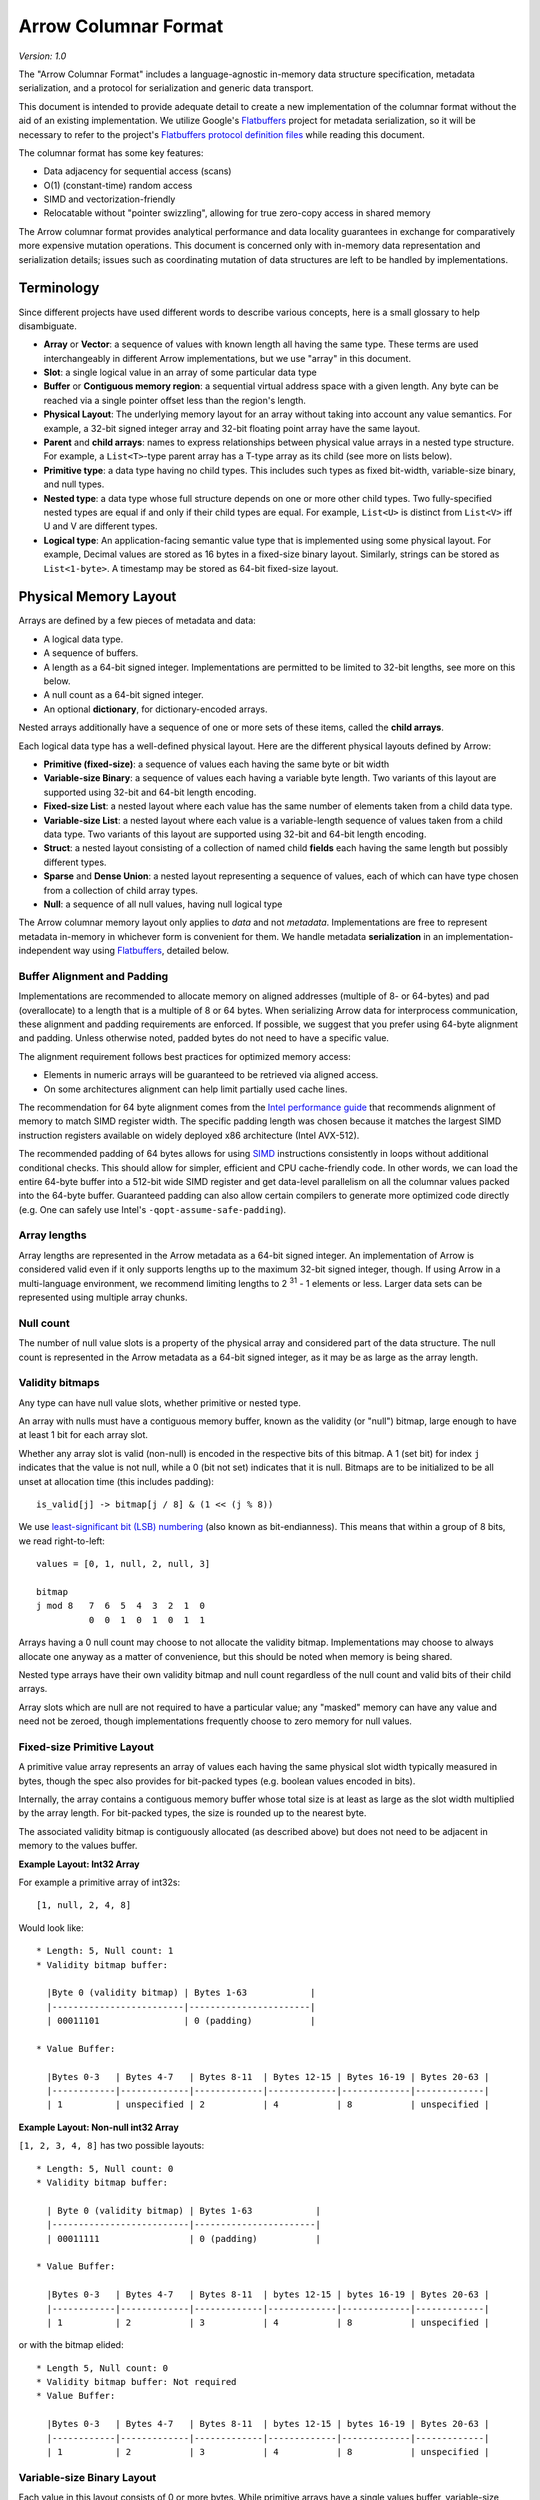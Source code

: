 .. Licensed to the Apache Software Foundation (ASF) under one
.. or more contributor license agreements.  See the NOTICE file
.. distributed with this work for additional information
.. regarding copyright ownership.  The ASF licenses this file
.. to you under the Apache License, Version 2.0 (the
.. "License"); you may not use this file except in compliance
.. with the License.  You may obtain a copy of the License at

..   http://www.apache.org/licenses/LICENSE-2.0

.. Unless required by applicable law or agreed to in writing,
.. software distributed under the License is distributed on an
.. "AS IS" BASIS, WITHOUT WARRANTIES OR CONDITIONS OF ANY
.. KIND, either express or implied.  See the License for the
.. specific language governing permissions and limitations
.. under the License.

.. _format_columnar:

*********************
Arrow Columnar Format
*********************

*Version: 1.0*

The "Arrow Columnar Format" includes a language-agnostic in-memory
data structure specification, metadata serialization, and a protocol
for serialization and generic data transport.

This document is intended to provide adequate detail to create a new
implementation of the columnar format without the aid of an existing
implementation. We utilize Google's `Flatbuffers`_ project for
metadata serialization, so it will be necessary to refer to the
project's `Flatbuffers protocol definition files`_
while reading this document.

The columnar format has some key features:

* Data adjacency for sequential access (scans)
* O(1) (constant-time) random access
* SIMD and vectorization-friendly
* Relocatable without "pointer swizzling", allowing for true zero-copy
  access in shared memory

The Arrow columnar format provides analytical performance and data
locality guarantees in exchange for comparatively more expensive
mutation operations. This document is concerned only with in-memory
data representation and serialization details; issues such as
coordinating mutation of data structures are left to be handled by
implementations.

Terminology
===========

Since different projects have used different words to describe various
concepts, here is a small glossary to help disambiguate.

* **Array** or **Vector**: a sequence of values with known length all
  having the same type. These terms are used interchangeably in
  different Arrow implementations, but we use "array" in this
  document.
* **Slot**: a single logical value in an array of some particular data type
* **Buffer** or **Contiguous memory region**: a sequential virtual
  address space with a given length. Any byte can be reached via a
  single pointer offset less than the region's length.
* **Physical Layout**: The underlying memory layout for an array
  without taking into account any value semantics. For example, a
  32-bit signed integer array and 32-bit floating point array have the
  same layout.
* **Parent** and **child arrays**: names to express relationships
  between physical value arrays in a nested type structure. For
  example, a ``List<T>``-type parent array has a T-type array as its
  child (see more on lists below).
* **Primitive type**: a data type having no child types. This includes
  such types as fixed bit-width, variable-size binary, and null types.
* **Nested type**: a data type whose full structure depends on one or
  more other child types. Two fully-specified nested types are equal
  if and only if their child types are equal. For example, ``List<U>``
  is distinct from ``List<V>`` iff U and V are different types.
* **Logical type**: An application-facing semantic value type that is
  implemented using some physical layout. For example, Decimal
  values are stored as 16 bytes in a fixed-size binary
  layout. Similarly, strings can be stored as ``List<1-byte>``. A
  timestamp may be stored as 64-bit fixed-size layout.

Physical Memory Layout
======================

Arrays are defined by a few pieces of metadata and data:

* A logical data type.
* A sequence of buffers.
* A length as a 64-bit signed integer. Implementations are permitted
  to be limited to 32-bit lengths, see more on this below.
* A null count as a 64-bit signed integer.
* An optional **dictionary**, for dictionary-encoded arrays.

Nested arrays additionally have a sequence of one or more sets of
these items, called the **child arrays**.

Each logical data type has a well-defined physical layout. Here are
the different physical layouts defined by Arrow:

* **Primitive (fixed-size)**: a sequence of values each having the
  same byte or bit width
* **Variable-size Binary**: a sequence of values each having a variable
  byte length. Two variants of this layout are supported using 32-bit
  and 64-bit length encoding.
* **Fixed-size List**: a nested layout where each value has the same
  number of elements taken from a child data type.
* **Variable-size List**: a nested layout where each value is a
  variable-length sequence of values taken from a child data type. Two
  variants of this layout are supported using 32-bit and 64-bit length
  encoding.
* **Struct**: a nested layout consisting of a collection of named
  child **fields** each having the same length but possibly different
  types.
* **Sparse** and **Dense Union**: a nested layout representing a
  sequence of values, each of which can have type chosen from a
  collection of child array types.
* **Null**: a sequence of all null values, having null logical type

The Arrow columnar memory layout only applies to *data* and not
*metadata*. Implementations are free to represent metadata in-memory
in whichever form is convenient for them. We handle metadata
**serialization** in an implementation-independent way using
`Flatbuffers`_, detailed below.

Buffer Alignment and Padding
----------------------------

Implementations are recommended to allocate memory on aligned
addresses (multiple of 8- or 64-bytes) and pad (overallocate) to a
length that is a multiple of 8 or 64 bytes. When serializing Arrow
data for interprocess communication, these alignment and padding
requirements are enforced. If possible, we suggest that you prefer
using 64-byte alignment and padding. Unless otherwise noted, padded
bytes do not need to have a specific value.

The alignment requirement follows best practices for optimized memory
access:

* Elements in numeric arrays will be guaranteed to be retrieved via aligned access.
* On some architectures alignment can help limit partially used cache lines.

The recommendation for 64 byte alignment comes from the `Intel
performance guide`_ that recommends alignment of memory to match SIMD
register width.  The specific padding length was chosen because it
matches the largest SIMD instruction registers available on widely
deployed x86 architecture (Intel AVX-512).

The recommended padding of 64 bytes allows for using `SIMD`_
instructions consistently in loops without additional conditional
checks.  This should allow for simpler, efficient and CPU
cache-friendly code.  In other words, we can load the entire 64-byte
buffer into a 512-bit wide SIMD register and get data-level
parallelism on all the columnar values packed into the 64-byte
buffer. Guaranteed padding can also allow certain compilers to
generate more optimized code directly (e.g. One can safely use Intel's
``-qopt-assume-safe-padding``).

Array lengths
-------------

Array lengths are represented in the Arrow metadata as a 64-bit signed
integer. An implementation of Arrow is considered valid even if it only
supports lengths up to the maximum 32-bit signed integer, though. If using
Arrow in a multi-language environment, we recommend limiting lengths to
2 :sup:`31` - 1 elements or less. Larger data sets can be represented using
multiple array chunks.

Null count
----------

The number of null value slots is a property of the physical array and
considered part of the data structure. The null count is represented
in the Arrow metadata as a 64-bit signed integer, as it may be as
large as the array length.

Validity bitmaps
----------------

Any type can have null value slots, whether primitive or nested type.

An array with nulls must have a contiguous memory buffer, known as the
validity (or "null") bitmap, large enough to have at least 1 bit for
each array slot.

Whether any array slot is valid (non-null) is encoded in the respective bits of
this bitmap. A 1 (set bit) for index ``j`` indicates that the value is not null,
while a 0 (bit not set) indicates that it is null. Bitmaps are to be
initialized to be all unset at allocation time (this includes padding): ::

    is_valid[j] -> bitmap[j / 8] & (1 << (j % 8))

We use `least-significant bit (LSB) numbering`_ (also known as
bit-endianness). This means that within a group of 8 bits, we read
right-to-left: ::

    values = [0, 1, null, 2, null, 3]

    bitmap
    j mod 8   7  6  5  4  3  2  1  0
              0  0  1  0  1  0  1  1

Arrays having a 0 null count may choose to not allocate the validity
bitmap. Implementations may choose to always allocate one anyway as a
matter of convenience, but this should be noted when memory is being
shared.

Nested type arrays have their own validity bitmap and null count
regardless of the null count and valid bits of their child arrays.

Array slots which are null are not required to have a particular
value; any "masked" memory can have any value and need not be zeroed,
though implementations frequently choose to zero memory for null
values.

Fixed-size Primitive Layout
---------------------------

A primitive value array represents an array of values each having the
same physical slot width typically measured in bytes, though the spec
also provides for bit-packed types (e.g. boolean values encoded in
bits).

Internally, the array contains a contiguous memory buffer whose total
size is at least as large as the slot width multiplied by the array
length. For bit-packed types, the size is rounded up to the nearest
byte.

The associated validity bitmap is contiguously allocated (as described
above) but does not need to be adjacent in memory to the values
buffer.

**Example Layout: Int32 Array**

For example a primitive array of int32s: ::

    [1, null, 2, 4, 8]

Would look like: ::

    * Length: 5, Null count: 1
    * Validity bitmap buffer:

      |Byte 0 (validity bitmap) | Bytes 1-63            |
      |-------------------------|-----------------------|
      | 00011101                | 0 (padding)           |

    * Value Buffer:

      |Bytes 0-3   | Bytes 4-7   | Bytes 8-11  | Bytes 12-15 | Bytes 16-19 | Bytes 20-63 |
      |------------|-------------|-------------|-------------|-------------|-------------|
      | 1          | unspecified | 2           | 4           | 8           | unspecified |

**Example Layout: Non-null int32 Array**

``[1, 2, 3, 4, 8]`` has two possible layouts: ::

    * Length: 5, Null count: 0
    * Validity bitmap buffer:

      | Byte 0 (validity bitmap) | Bytes 1-63            |
      |--------------------------|-----------------------|
      | 00011111                 | 0 (padding)           |

    * Value Buffer:

      |Bytes 0-3   | Bytes 4-7   | Bytes 8-11  | bytes 12-15 | bytes 16-19 | Bytes 20-63 |
      |------------|-------------|-------------|-------------|-------------|-------------|
      | 1          | 2           | 3           | 4           | 8           | unspecified |

or with the bitmap elided: ::

    * Length 5, Null count: 0
    * Validity bitmap buffer: Not required
    * Value Buffer:

      |Bytes 0-3   | Bytes 4-7   | Bytes 8-11  | bytes 12-15 | bytes 16-19 | Bytes 20-63 |
      |------------|-------------|-------------|-------------|-------------|-------------|
      | 1          | 2           | 3           | 4           | 8           | unspecified |

Variable-size Binary Layout
---------------------------

Each value in this layout consists of 0 or more bytes. While primitive
arrays have a single values buffer, variable-size binary have an
**offsets** buffer and **data** buffer.

The offsets buffer contains `length + 1` signed integers (either
32-bit or 64-bit, depending on the logical type), which encode the
start position of each slot in the data buffer. The length of the
value in each slot is computed using the difference between the offset
at that slot's index and the subsequent offset. For example, the
position and length of slot j is computed as:

::

    slot_position = offsets[j]
    slot_length = offsets[j + 1] - offsets[j]  // (for 0 <= j < length)

It should be noted that a null value may have a positive slot length.
That is, a null value may occupy a **non-empty** memory space in the data
buffer. When this is true, the content of the corresponding memory space
is undefined.

Generally the first value in the offsets array is 0, and the last slot
is the length of the values array. When serializing this layout, we
recommend normalizing the offsets to start at 0.

Variable-size List Layout
-------------------------

List is a nested type which is semantically similar to variable-size
binary. It is defined by two buffers, a validity bitmap and an offsets
buffer, and a child array. The offsets are the same as in the
variable-size binary case, and both 32-bit and 64-bit signed integer
offsets are supported options for the offsets. Rather than referencing
an additional data buffer, instead these offsets reference the child
array.

Similar to the layout of variable-size binary, a null value may
correspond to a **non-empty** segment in the child array. When this is
true, the content of the corresponding segment can be arbitrary.

A list type is specified like ``List<T>``, where ``T`` is any type
(primitive or nested). In these examples we use 32-bit offsets where
the 64-bit offset version would be denoted by ``LargeList<T>``.

**Example Layout: ``List<Int8>`` Array**

We illustrate an example of ``List<Int8>`` with length 4 having values::

    [[12, -7, 25], null, [0, -127, 127, 50], []]

will have the following representation: ::

    * Length: 4, Null count: 1
    * Validity bitmap buffer:

      | Byte 0 (validity bitmap) | Bytes 1-63            |
      |--------------------------|-----------------------|
      | 00001101                 | 0 (padding)           |

    * Offsets buffer (int32)

      | Bytes 0-3  | Bytes 4-7   | Bytes 8-11  | Bytes 12-15 | Bytes 16-19 | Bytes 20-63 |
      |------------|-------------|-------------|-------------|-------------|-------------|
      | 0          | 3           | 3           | 7           | 7           | unspecified |

    * Values array (Int8array):
      * Length: 7,  Null count: 0
      * Validity bitmap buffer: Not required
      * Values buffer (int8)

        | Bytes 0-6                    | Bytes 7-63  |
        |------------------------------|-------------|
        | 12, -7, 25, 0, -127, 127, 50 | unspecified |

**Example Layout: ``List<List<Int8>>``**

``[[[1, 2], [3, 4]], [[5, 6, 7], null, [8]], [[9, 10]]]``

will be represented as follows: ::

    * Length 3
    * Nulls count: 0
    * Validity bitmap buffer: Not required
    * Offsets buffer (int32)

      | Bytes 0-3  | Bytes 4-7  | Bytes 8-11 | Bytes 12-15 | Bytes 16-63 |
      |------------|------------|------------|-------------|-------------|
      | 0          |  2         |  5         |  6          | unspecified |

    * Values array (`List<Int8>`)
      * Length: 6, Null count: 1
      * Validity bitmap buffer:

        | Byte 0 (validity bitmap) | Bytes 1-63  |
        |--------------------------|-------------|
        | 00110111                 | 0 (padding) |

      * Offsets buffer (int32)

        | Bytes 0-27           | Bytes 28-63 |
        |----------------------|-------------|
        | 0, 2, 4, 7, 7, 8, 10 | unspecified |

      * Values array (Int8):
        * Length: 10, Null count: 0
        * Validity bitmap buffer: Not required

          | Bytes 0-9                     | Bytes 10-63 |
          |-------------------------------|-------------|
          | 1, 2, 3, 4, 5, 6, 7, 8, 9, 10 | unspecified |

Fixed-Size List Layout
----------------------

Fixed-Size List is a nested type in which each array slot contains a
fixed-size sequence of values all having the same type.

A fixed size list type is specified like ``FixedSizeList<T>[N]``,
where ``T`` is any type (primitive or nested) and ``N`` is a 32-bit
signed integer representing the length of the lists.

A fixed size list array is represented by a values array, which is a
child array of type T. T may also be a nested type. The value in slot
``j`` of a fixed size list array is stored in an ``N``-long slice of
the values array, starting at an offset of ``j * N``.

**Example Layout: ``FixedSizeList<byte>[4]`` Array**

Here we illustrate ``FixedSizeList<byte>[4]``.

For an array of length 4 with respective values: ::

    [[192, 168, 0, 12], null, [192, 168, 0, 25], [192, 168, 0, 1]]

will have the following representation: ::

    * Length: 4, Null count: 1
    * Validity bitmap buffer:

      | Byte 0 (validity bitmap) | Bytes 1-63            |
      |--------------------------|-----------------------|
      | 00001101                 | 0 (padding)           |

    * Values array (byte array):
      * Length: 16,  Null count: 0
      * validity bitmap buffer: Not required

        | Bytes 0-3       | Bytes 4-7   | Bytes 8-15                      |
        |-----------------|-------------|---------------------------------|
        | 192, 168, 0, 12 | unspecified | 192, 168, 0, 25, 192, 168, 0, 1 |


Struct Layout
-------------

A struct is a nested type parameterized by an ordered sequence of
types (which can all be distinct), called its fields. Each field must
have a UTF8-encoded name, and these field names are part of the type
metadata.

A struct array does not have any additional allocated physical storage
for its values.  A struct array must still have an allocated validity
bitmap, if it has one or more null values.

Physically, a struct array has one child array for each field. The
child arrays are independent and need not be adjacent to each other in
memory.

For example, the struct (field names shown here as strings for illustration
purposes)::

    Struct <
      name: VarBinary
      age: Int32
    >

has two child arrays, one ``VarBinary`` array (using variable-size binary
layout) and one 4-byte primitive value array having ``Int32`` logical
type.

**Example Layout: ``Struct<VarBinary, Int32>``**

The layout for ``[{'joe', 1}, {null, 2}, null, {'mark', 4}]`` would be: ::

    * Length: 4, Null count: 1
    * Validity bitmap buffer:

      |Byte 0 (validity bitmap) | Bytes 1-63            |
      |-------------------------|-----------------------|
      | 00001011                | 0 (padding)           |

    * Children arrays:
      * field-0 array (`VarBinary`):
        * Length: 4, Null count: 2
        * Validity bitmap buffer:

          | Byte 0 (validity bitmap) | Bytes 1-63            |
          |--------------------------|-----------------------|
          | 00001001                 | 0 (padding)           |

        * Offsets buffer:

          | Bytes 0-19     |
          |----------------|
          | 0, 3, 3, 3, 7  |

         * Values array:
            * Length: 7, Null count: 0
            * Validity bitmap buffer: Not required

            * Value buffer:

              | Bytes 0-6      |
              |----------------|
              | joemark        |

      * field-1 array (int32 array):
        * Length: 4, Null count: 1
        * Validity bitmap buffer:

          | Byte 0 (validity bitmap) | Bytes 1-63            |
          |--------------------------|-----------------------|
          | 00001011                 | 0 (padding)           |

        * Value Buffer:

          |Bytes 0-3   | Bytes 4-7   | Bytes 8-11  | Bytes 12-15 | Bytes 16-63 |
          |------------|-------------|-------------|-------------|-------------|
          | 1          | 2           | unspecified | 4           | unspecified |

While a struct does not have physical storage for each of its semantic
slots (i.e. each scalar C-like struct), an entire struct slot can be
set to null via the validity bitmap. Any of the child field arrays can
have null values according to their respective independent validity
bitmaps. This implies that for a particular struct slot the validity
bitmap for the struct array might indicate a null slot when one or
more of its child arrays has a non-null value in their corresponding
slot.  When reading the struct array the parent validity bitmap takes
priority.  This is illustrated in the example above, the child arrays
have valid entries for the null struct but are 'hidden' from the
consumer by the parent array's validity bitmap.  However, when treated
independently corresponding values of the children array will be
non-null.

Union Layout
------------

A union is defined by an ordered sequence of types; each slot in the
union can have a value chosen from these types. The types are named
like a struct's fields, and the names are part of the type metadata.

We define two distinct union types, "dense" and "sparse", that are
optimized for different use cases.

Dense Union
~~~~~~~~~~~

Dense union represents a mixed-type array with 5 bytes of overhead for
each value. Its physical layout is as follows:

* One child array for each type
* Types buffer: A buffer of 8-bit signed integers. Each type in the
  union has a corresponding type id whose values are found in this
  buffer. A union with more than 127 possible types can be modeled as
  a union of unions.
* Offsets buffer: A buffer of signed int32 values indicating the
  relative offset into the respective child array for the type in a
  given slot. The respective offsets for each child value array must
  be in order / increasing.

Critically, the dense union allows for minimal overhead in the ubiquitous
union-of-structs with non-overlapping-fields use case (``Union<s1: Struct1, s2:
Struct2, s3: Struct3, ...>``)

**Example Layout: Dense union**

An example layout for logical union of: ``Union<f: float, i: int32>``
having the values: ``[{f=1.2}, null, {f=3.4}, {i=5}]``

::

    * Length: 4, Null count: 1
    * Validity bitmap buffer:
      |Byte 0 (validity bitmap) | Bytes 1-63            |
      |-------------------------|-----------------------|
      |00001101                 | 0 (padding)           |

    * Types buffer:

      |Byte 0   | Byte 1      | Byte 2   | Byte 3   | Bytes 4-63  |
      |---------|-------------|----------|----------|-------------|
      | 0       | unspecified | 0        | 1        | unspecified |

    * Offset buffer:

      |Bytes 0-3 | Bytes 4-7   | Bytes 8-11 | Bytes 12-15 | Bytes 16-63 |
      |----------|-------------|------------|-------------|-------------|
      | 0        | unspecified | 1          | 0           | unspecified |

    * Children arrays:
      * Field-0 array (f: float):
        * Length: 2, nulls: 0
        * Validity bitmap buffer: Not required

        * Value Buffer:

          | Bytes 0-7 | Bytes 8-63  |
          |-----------|-------------|
          | 1.2, 3.4  | unspecified |


      * Field-1 array (i: int32):
        * Length: 1, nulls: 0
        * Validity bitmap buffer: Not required

        * Value Buffer:

          | Bytes 0-3 | Bytes 4-63  |
          |-----------|-------------|
          | 5         | unspecified |

Sparse Union
~~~~~~~~~~~~

A sparse union has the same structure as a dense union, with the omission of
the offsets array. In this case, the child arrays are each equal in length to
the length of the union.

While a sparse union may use significantly more space compared with a
dense union, it has some advantages that may be desirable in certain
use cases:

* A sparse union is more amenable to vectorized expression evaluation in some use cases.
* Equal-length arrays can be interpreted as a union by only defining the types array.

**Example layout: ``SparseUnion<u0: Int32, u1: Float, u2: VarBinary>``**

For the union array: ::

    [{u0=5}, {u1=1.2}, {u2='joe'}, {u1=3.4}, {u0=4}, {u2='mark'}]

will have the following layout: ::

    * Length: 6, Null count: 0
    * Validity bitmap buffer: Not required

    * Types buffer:

     | Byte 0     | Byte 1      | Byte 2      | Byte 3      | Byte 4      | Byte 5       | Bytes  6-63           |
     |------------|-------------|-------------|-------------|-------------|--------------|-----------------------|
     | 0          | 1           | 2           | 1           | 0           | 2            | unspecified (padding) |

    * Children arrays:

      * u0 (Int32):
        * Length: 6, Null count: 4
        * Validity bitmap buffer:

          |Byte 0 (validity bitmap) | Bytes 1-63            |
          |-------------------------|-----------------------|
          |00010001                 | 0 (padding)           |

        * Value buffer:

          |Bytes 0-3   | Bytes 4-7   | Bytes 8-11  | Bytes 12-15 | Bytes 16-19 | Bytes 20-23  | Bytes 24-63           |
          |------------|-------------|-------------|-------------|-------------|--------------|-----------------------|
          | 5          | unspecified | unspecified | unspecified | 4           |  unspecified | unspecified (padding) |

      * u1 (float):
        * Length: 6, Null count: 4
        * Validity bitmap buffer:

          |Byte 0 (validity bitmap) | Bytes 1-63            |
          |-------------------------|-----------------------|
          | 00001010                | 0 (padding)           |

        * Value buffer:

          |Bytes 0-3    | Bytes 4-7   | Bytes 8-11  | Bytes 12-15 | Bytes 16-19 | Bytes 20-23  | Bytes 24-63           |
          |-------------|-------------|-------------|-------------|-------------|--------------|-----------------------|
          | unspecified |  1.2        | unspecified | 3.4         | unspecified |  unspecified | unspecified (padding) |

      * u2 (`VarBinary`)
        * Length: 6, Null count: 4
        * Validity bitmap buffer:

          | Byte 0 (validity bitmap) | Bytes 1-63            |
          |--------------------------|-----------------------|
          | 00100100                 | 0 (padding)           |

        * Offsets buffer (int32)

          | Bytes 0-3  | Bytes 4-7   | Bytes 8-11  | Bytes 12-15 | Bytes 16-19 | Bytes 20-23 | Bytes 24-27 | Bytes 28-63 |
          |------------|-------------|-------------|-------------|-------------|-------------|-------------|-------------|
          | 0          | 0           | 0           | 3           | 3           | 3           | 7           | unspecified |

        * Values array (VarBinary):
          * Length: 7,  Null count: 0
          * Validity bitmap buffer: Not required

            | Bytes 0-6  | Bytes 7-63            |
            |------------|-----------------------|
            | joemark    | unspecified (padding) |

Similar to structs, a particular child array may have a non-null slot
even if the validity bitmap of the parent union array indicates the
slot is null.  Additionally, a child array may have a non-null slot
even if the types array indicates that a slot contains a different
type at the index.

Null Layout
-----------

We provide a simplified memory-efficient layout for the Null data type
where all values are null. In this case no memory buffers are
allocated.

Dictionary-encoded Layout
-------------------------

Dictionary encoding is a data representation technique to represent
values by integers referencing a **dictionary** usually consisting of
unique values. It can be effective when you have data with many
repeated values.

Any array can be dictionary-encoded. The dictionary is stored as an
optional property of an array. When a field is dictionary encoded, the
values are represented by an array of signed integers representing the
index of the value in the dictionary. The memory layout for a
dictionary-encoded array is the same as that of a primitive signed
integer layout. The dictionary is handled as a separate columnar array
with its own respective layout.

As an example, you could have the following data: ::

    type: VarBinary

    ['foo', 'bar', 'foo', 'bar', null, 'baz']

In dictionary-encoded form, this could appear as:

::

    data VarBinary (dictionary-encoded)
       index_type: Int32
       values: [0, 1, 0, 1, null, 2]

    dictionary
       type: VarBinary
       values: ['foo', 'bar', 'baz']

Note that a dictionary is permitted to contain duplicate values or
nulls:

::

    data VarBinary (dictionary-encoded)
       index_type: Int32
       values: [0, 1, 3, 1, 4, 2]

    dictionary
       type: VarBinary
       values: ['foo', 'bar', 'baz', 'foo', null]

The null count of such arrays is dictated only by the validity bitmap
of its indices, irrespective of any null values in the dictionary.

We discuss dictionary encoding as it relates to serialization further
below.

Buffer Listing for Each Layout
------------------------------

For the avoidance of ambiguity, we provide listing the order and type
of memory buffers for each layout.

.. csv-table:: Buffer Layouts
   :header: "Layout Type", "Buffer 0", "Buffer 1", "Buffer 2"
   :widths: 30, 20, 20, 20

   "Primitive",validity,data,
   "Variable Binary",validity,offsets,data
   "List",validity,offsets,
   "Fixed-size List",validity,,
   "Struct",validity,,
   "Sparse Union",validity,type ids,
   "Dense Union",validity,type ids,offsets
   "Null",,,
   "Dictionary-encoded",validity,data (indices),

Logical Types
=============

The `Schema.fbs`_ defines built-in logical types supported by the
Arrow columnar format. Each logical type uses one of the above
physical layouts. Nested logical types may have different physical
layouts depending on the particular realization of the type.

We do not go into detail about the logical types definitions in this
document as we consider `Schema.fbs`_ to be authoritative.

Serialization and Interprocess Communication (IPC)
==================================================

The primitive unit of serialized data in the columnar format is the
"record batch". Semantically, a record batch is an ordered collection
of arrays, known as its **fields**, each having the same length as one
another but potentially different data types. A record batch's field
names and types collectively form the batch's **schema**.

In this section we define a protocol for serializing record batches
into a stream of binary payloads and reconstructing record batches
from these payloads without need for memory copying.

The columnar IPC protocol utilizes a one-way stream of binary messages
of these types:

* Schema
* RecordBatch
* DictionaryBatch

We specify a so-called *encapsulated IPC message** format which
includes a serialized Flatbuffer type along with an optional message
body. We define this message format before describing how to serialize
each constituent IPC message type.

Encapsulated message format
---------------------------

For simple streaming and file-based serialization, we define a
"encapsulated" message format for interprocess communication. Such
messages can be "deserialized" into in-memory Arrow array objects by
examining only the message metadata without any need to copy or move
any of the actual data.

The encapsulated binary message format is as follows:

* A 32-bit continuation indicator. The value ``0xFFFFFFFF`` indicates
  a valid message. This component was introduced in version 0.15.0 in
  part to address the 8-byte alignment requirement of Flatbuffers
* A 32-bit little-endian length prefix indicating the metadata size
* The message metadata as using the ``Message`` type defined in
  `Message.fbs`_
* Padding bytes to an 8-byte boundary
* The message body, whose length must be a multiple of 8 bytes

Schematically, we have: ::

    <continuation: 0xFFFFFFFF>
    <metadata_size: int32>
    <metadata_flatbuffer: bytes>
    <padding>
    <message body>

The complete serialized message must be a multiple of 8 bytes so that messages
can be relocated between streams. Otherwise the amount of padding between the
metadata and the message body could be non-deterministic.

The ``metadata_size`` includes the size of the ``Message`` plus
padding. The ``metadata_flatbuffer`` contains a serialized ``Message``
Flatbuffer value, which internally includes:

* A version number
* A particular message value (one of ``Schema``, ``RecordBatch``, or
  ``DictionaryBatch``)
* The size of the message body
* A ``custom_metadata`` field for any application-supplied metadata

When read from an input stream, generally the ``Message`` metadata is
initially parsed and validated to obtain the body size. Then the body
can be read.

Schema message
--------------

The Flatbuffers files `Schema.fbs`_ contains the definitions for all
built-in logical data types and the ``Schema`` metadata type which
represents the schema of a given record batch. A schema consists of
an ordered sequence of fields, each having a name and type. A
serialized ``Schema`` does not contain any data buffers, only type
metadata.

The ``Field`` Flatbuffers type contains the metadata for a single
array. This includes:

* The field's name
* The field's logical type
* Whether the field is semantically nullable. While this has no
  bearing on the array's physical layout, many systems distinguish
  nullable and non-nullable fields and we want to allow them to
  preserve this metadata to enable faithful schema round trips.
* A collection of child ``Field`` values, for nested types
* A ``dictionary`` property indicating whether the field is
  dictionary-encoded or not. If it is, a dictionary "id" is assigned
  to allow matching a subsequent dictionary IPC message with the
  appropriate field.

We additionally provide both schema-level and field-level
``custom_metadata`` attributes allowing for systems to insert their
own application defined metadata to customize behavior.

RecordBatch message
-------------------

A RecordBatch message contains the actual data buffers corresponding
to the physical memory layout determined by a schema. The metadata for
this message provides the location and size of each buffer, permitting
Array data structures to be reconstructed using pointer arithmetic and
thus no memory copying.

The serialized form of the record batch is the following:

* The ``data header``, defined as the ``RecordBatch`` type in
  `Message.fbs`_.
* The ``body``, a flat sequence of memory buffers written end-to-end
  with appropriate padding to ensure a minimum of 8-byte alignment

The data header contains the following:

* The length and null count for each flattened field in the record
  batch
* The memory offset and length of each constituent ``Buffer`` in the
  record batch's body

Fields and buffers are flattened by a pre-order depth-first traversal
of the fields in the record batch. For example, let's consider the
schema ::

    col1: Struct<a: Int32, b: List<item: Int64>, c: Float64>
    col2: Utf8

The flattened version of this is: ::

    FieldNode 0: Struct name='col1'
    FieldNode 1: Int32 name='a'
    FieldNode 2: List name='b'
    FieldNode 3: Int64 name='item'
    FieldNode 4: Float64 name='c'
    FieldNode 5: Utf8 name='col2'

For the buffers produced, we would have the following (refer to the
table above): ::

    buffer 0: field 0 validity
    buffer 1: field 1 validity
    buffer 2: field 1 values
    buffer 3: field 2 validity
    buffer 4: field 2 offsets
    buffer 5: field 3 validity
    buffer 6: field 3 values
    buffer 7: field 4 validity
    buffer 8: field 4 values
    buffer 9: field 5 validity
    buffer 10: field 5 offsets
    buffer 11: field 5 data

The ``Buffer`` Flatbuffers value describes the location and size of a
piece of memory. Generally these are interpreted relative to the
**encapsulated message format** defined below.

The ``size`` field of ``Buffer`` is not required to account for padding
bytes. Since this metadata can be used to communicate in-memory pointer
addresses between libraries, it is recommended to set ``size`` to the actual
memory size rather than the padded size.

Byte Order (`Endianness`_)
---------------------------

The Arrow format is little endian by default.

Serialized Schema metadata has an endianness field indicating
endianness of RecordBatches. Typically this is the endianness of the
system where the RecordBatch was generated. The main use case is
exchanging RecordBatches between systems with the same Endianness.  At
first we will return an error when trying to read a Schema with an
endianness that does not match the underlying system. The reference
implementation is focused on Little Endian and provides tests for
it. Eventually we may provide automatic conversion via byte swapping.

IPC Streaming Format
--------------------

We provide a streaming protocol or "format" for record batches. It is
presented as a sequence of encapsulated messages, each of which
follows the format above. The schema comes first in the stream, and it
is the same for all of the record batches that follow. If any fields
in the schema are dictionary-encoded, one or more ``DictionaryBatch``
messages will be included. ``DictionaryBatch`` and ``RecordBatch``
messages may be interleaved, but before any dictionary key is used in
a ``RecordBatch`` it should be defined in a ``DictionaryBatch``. ::

    <SCHEMA>
    <DICTIONARY 0>
    ...
    <DICTIONARY k - 1>
    <RECORD BATCH 0>
    ...
    <DICTIONARY x DELTA>
    ...
    <DICTIONARY y DELTA>
    ...
    <RECORD BATCH n - 1>
    <EOS [optional]: 0xFFFFFFFF 0x00000000>

.. note:: An edge-case for interleaved dictionary and record batches occurs
   when the record batches contain dictionary encoded arrays that are
   completely null. In this case, the dictionary for the encoded column might
   appear after the first record batch.

When a stream reader implementation is reading a stream, after each
message, it may read the next 8 bytes to determine both if the stream
continues and the size of the message metadata that follows. Once the
message flatbuffer is read, you can then read the message body.

The stream writer can signal end-of-stream (EOS) either by writing 8 bytes
containing the 4-byte continuation indicator (``0xFFFFFFFF``) followed by 0
metadata length (``0x00000000``) or closing the stream interface.

IPC File Format
---------------

We define a "file format" supporting random access that is build with
the stream format. The file starts and ends with a magic string
``ARROW1`` (plus padding). What follows in the file is identical to
the stream format. At the end of the file, we write a *footer*
containing a redundant copy of the schema (which is a part of the
streaming format) plus memory offsets and sizes for each of the data
blocks in the file. This enables random access any record batch in the
file. See ``File.fbs`` for the precise details of the file footer.

Schematically we have: ::

    <magic number "ARROW1">
    <empty padding bytes [to 8 byte boundary]>
    <STREAMING FORMAT with EOS>
    <FOOTER>
    <FOOTER SIZE: int32>
    <magic number "ARROW1">

In the file format, there is no requirement that dictionary keys
should be defined in a ``DictionaryBatch`` before they are used in a
``RecordBatch``, as long as the keys are defined somewhere in the
file. Further more, it is invalid to have more then one **non-delta**
dictionary batch per dictionary ID (i.e. dictionary replacement is not
supported).  Delta dictionaries are applied in the order they appear in
the file footer.

Dictionary Messages
-------------------

Dictionaries are written in the stream and file formats as a sequence of record
batches, each having a single field. The complete semantic schema for a
sequence of record batches, therefore, consists of the schema along with all of
the dictionaries. The dictionary types are found in the schema, so it is
necessary to read the schema to first determine the dictionary types so that
the dictionaries can be properly interpreted: ::

    table DictionaryBatch {
      id: long;
      data: RecordBatch;
      isDelta: boolean = false;
    }

The dictionary ``id`` in the message metadata can be referenced one or more times
in the schema, so that dictionaries can even be used for multiple fields. See
the :doc:`Layout` document for more about the semantics of
dictionary-encoded data.

The dictionary ``isDelta`` flag allows existing dictionaries to be
expanded for future record batch materializations. A dictionary batch
with ``isDelta`` set indicates that its vector should be concatenated
with those of any previous batches with the same ``id``. In a stream
which encodes one column, the list of strings ``["A", "B", "C", "B",
"D", "C", "E", "A"]``, with a delta dictionary batch could take the
form: ::

    <SCHEMA>
    <DICTIONARY 0>
    (0) "A"
    (1) "B"
    (2) "C"

    <RECORD BATCH 0>
    0
    1
    2
    1

    <DICTIONARY 0 DELTA>
    (3) "D"
    (4) "E"

    <RECORD BATCH 1>
    3
    2
    4
    0
    EOS

Alternatively, if ``isDelta`` is set to false, then the dictionary
replaces the existing dictionary for the same ID.  Using the same
example as above, an alternate encoding could be: ::


    <SCHEMA>
    <DICTIONARY 0>
    (0) "A"
    (1) "B"
    (2) "C"

    <RECORD BATCH 0>
    0
    1
    2
    1

    <DICTIONARY 0>
    (0) "A"
    (1) "C"
    (2) "D"
    (3) "E"

    <RECORD BATCH 1>
    2
    1
    3
    0
    EOS


Custom Application Metadata
---------------------------

We provide a ``custom_metadata`` field at three levels to provide a
mechanism for developers to pass application-specific metadata in
Arrow protocol messages. This includes ``Field``, ``Schema``, and
``Message``.

The colon symbol ``:`` is to be used as a namespace separator. It can
be used multiple times in a key.

The ``ARROW`` pattern is a reserved namespace for internal Arrow use
in the ``custom_metadata`` fields. For example,
``ARROW:extension:name``.

.. _format_metadata_extension_types:

Extension Types
---------------

User-defined "extension" types can be defined setting certain
``KeyValue`` pairs in ``custom_metadata`` in the ``Field`` metadata
structure. These extension keys are:

* ``'ARROW:extension:name'`` for the string name identifying the
  custom data type. We recommend that you use a "namespace"-style
  prefix for extension type names to minimize the possibility of
  conflicts with multiple Arrow readers and writers in the same
  application. For example, use ``myorg.name_of_type`` instead of
  simply ``name_of_type``
* ``'ARROW:extension:metadata'`` for a serialized representation
  of the ``ExtensionType`` necessary to reconstruct the custom type

This extension metadata can annotate any of the built-in Arrow logical
types. The intent is that an implementation that does not support an
extension type can still handle the underlying data. For example a
16-byte UUID value could be embedded in ``FixedSizeBinary(16)``, and
implementations that do not have this extension type can still work
with the underlying binary values and pass along the
``custom_metadata`` in subsequent Arrow protocol messages.

Extension types may or may not use the
``'ARROW:extension:metadata'`` field. Let's consider some example
extension types:

* ``uuid`` represented as ``FixedSizeBinary(16)`` with empty metadata
* ``latitude-longitude`` represented as ``struct<latitude: double,
  longitude: double>``, and empty metadata
* ``tensor`` (multidimensional array) stored as ``Binary`` values and
  having serialized metadata indicating the data type and shape of
  each value. This could be JSON like ``{'type': 'int8', 'shape': [4,
  5]}`` for a 4x5 cell tensor.
* ``trading-time`` represented as ``Timestamp`` with serialized
  metadata indicating the market trading calendar the data corresponds
  to

Implementation guidelines
=========================

An execution engine (or framework, or UDF executor, or storage engine,
etc) can implement only a subset of the Arrow spec and/or extend it
given the following constraints:

Implementing a subset the spec
------------------------------

* **If only producing (and not consuming) arrow vectors**: Any subset
  of the vector spec and the corresponding metadata can be implemented.
* **If consuming and producing vectors**: There is a minimal subset of
  vectors to be supported.  Production of a subset of vectors and
  their corresponding metadata is always fine.  Consumption of vectors
  should at least convert the unsupported input vectors to the
  supported subset (for example Timestamp.millis to timestamp.micros
  or int32 to int64).

Extensibility
-------------

An execution engine implementor can also extend their memory
representation with their own vectors internally as long as they are
never exposed. Before sending data to another system expecting Arrow
data, these custom vectors should be converted to a type that exist in
the Arrow spec.

References
----------
* Apache Drill Documentation - `Value Vectors`_

.. _Flatbuffers: http://github.com/google/flatbuffers
.. _Flatbuffers protocol definition files: https://github.com/apache/arrow/tree/master/format
.. _Schema.fbs: https://github.com/apache/arrow/blob/master/format/Schema.fbs
.. _Message.fbs: https://github.com/apache/arrow/blob/master/format/Message.fbs
.. _least-significant bit (LSB) numbering: https://en.wikipedia.org/wiki/Bit_numbering
.. _Intel performance guide: https://software.intel.com/en-us/articles/practical-intel-avx-optimization-on-2nd-generation-intel-core-processors
.. _Endianness: https://en.wikipedia.org/wiki/Endianness
.. _SIMD: https://software.intel.com/en-us/cpp-compiler-developer-guide-and-reference-introduction-to-the-simd-data-layout-templates
.. _Parquet: https://parquet.apache.org/documentation/latest/
.. _Value Vectors: https://drill.apache.org/docs/value-vectors/
